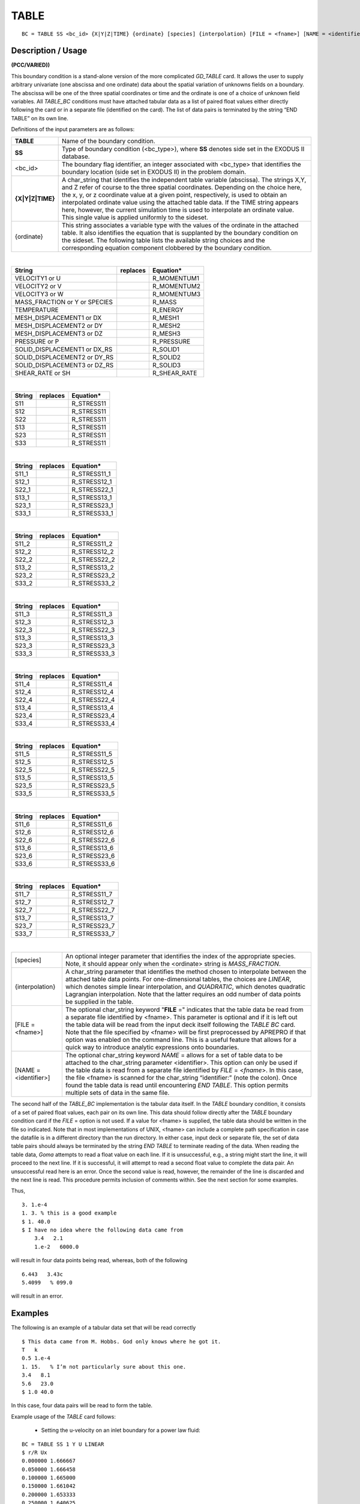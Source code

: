 *********
**TABLE**
*********

::

	BC = TABLE SS <bc_id> {X|Y|Z|TIME} {ordinate} [species] {interpolation} [FILE = <fname>] [NAME = <identifier>]

-----------------------
**Description / Usage**
-----------------------

**(PCC/VARIED))**

This boundary condition is a stand-alone version of the more complicated *GD_TABLE*
card. It allows the user to supply arbitrary univariate (one abscissa and one ordinate)
data about the spatial variation of unknowns fields on a boundary. The abscissa will be
one of the three spatial coordinates or time and the ordinate is one of a choice of
unknown field variables. All *TABLE_BC* conditions must have attached tabular data as
a list of paired float values either directly following the card or in a separate file
(identified on the card). The list of data pairs is terminated by the string “END TABLE”
on its own line.

Definitions of the input parameters are as follows:

======================= ===========================================================================
**TABLE**               Name of the boundary condition.
**SS**                  Type of boundary condition (<bc_type>), where **SS**
                        denotes side set in the EXODUS II database.
<bc_id>                 The boundary flag identifier, an integer associated with
                        <bc_type> that identifies the boundary location (side set
                        in EXODUS II) in the problem domain.
**{X|Y|Z|TIME}**        A char_string that identifies the independent table
                        variable (abscissa). The strings X,Y, and Z refer of
                        course to the three spatial coordinates. Depending on the
                        choice here, the x, y, or z coordinate value at a given
                        point, respectively, is used to obtain an interpolated
                        ordinate value using the attached table data. If the TIME
                        string appears here, however, the current simulation
                        time is used to interpolate an ordinate value. This single
                        value is applied uniformly to the sideset.
{ordinate}              This string associates a variable type with the values of
                        the ordinate in the attached table. It also identifies the
                        equation that is supplanted by the boundary condition
                        on the sideset. The following table lists the available
                        string choices and the corresponding equation
                        component clobbered by the boundary condition.
======================= ===========================================================================

|

============================= ============ ================================
**String**                    **replaces** **Equation***
----------------------------- ------------ --------------------------------
VELOCITY1 or U                             R_MOMENTUM1
VELOCITY2 or V                             R_MOMENTUM2
VELOCITY3 or W                             R_MOMENTUM3
MASS_FRACTION or Y or SPECIES              R_MASS
TEMPERATURE                                R_ENERGY
MESH_DISPLACEMENT1 or DX                   R_MESH1
MESH_DISPLACEMENT2 or DY                   R_MESH2
MESH_DISPLACEMENT3 or DZ                   R_MESH3
PRESSURE or P                              R_PRESSURE
SOLID_DISPLACEMENT1 or DX_RS               R_SOLID1
SOLID_DISPLACEMENT2 or DY_RS               R_SOLID2
SOLID_DISPLACEMENT3 or DZ_RS               R_SOLID3
SHEAR_RATE or SH                           R_SHEAR_RATE
============================= ============ ================================

|

============================= ============ ================================
**String**                    **replaces** **Equation***
----------------------------- ------------ --------------------------------
S11                                        R_STRESS11
S12                                        R_STRESS11
S22                                        R_STRESS11
S13                                        R_STRESS11
S23                                        R_STRESS11
S33                                        R_STRESS11
============================= ============ ================================

|

============================= ============ ================================
**String**                    **replaces** **Equation***
----------------------------- ------------ --------------------------------
S11_1                                      R_STRESS11_1
S12_1                                      R_STRESS12_1
S22_1                                      R_STRESS22_1
S13_1                                      R_STRESS13_1
S23_1                                      R_STRESS23_1
S33_1                                      R_STRESS33_1
============================= ============ ================================

|

============================= ============ ================================
**String**                    **replaces** **Equation***
----------------------------- ------------ --------------------------------
S11_2                                      R_STRESS11_2
S12_2                                      R_STRESS12_2
S22_2                                      R_STRESS22_2
S13_2                                      R_STRESS13_2
S23_2                                      R_STRESS23_2
S33_2                                      R_STRESS33_2
============================= ============ ================================

|

============================= ============ ================================
**String**                    **replaces** **Equation***
----------------------------- ------------ --------------------------------
S11_3                                      R_STRESS11_3
S12_3                                      R_STRESS12_3
S22_3                                      R_STRESS22_3
S13_3                                      R_STRESS13_3
S23_3                                      R_STRESS23_3
S33_3                                      R_STRESS33_3
============================= ============ ================================

|

============================= ============ ================================
**String**                    **replaces** **Equation***
----------------------------- ------------ --------------------------------
S11_4                                      R_STRESS11_4
S12_4                                      R_STRESS12_4
S22_4                                      R_STRESS22_4
S13_4                                      R_STRESS13_4
S23_4                                      R_STRESS23_4
S33_4                                      R_STRESS33_4
============================= ============ ================================

|

============================= ============ ================================
**String**                    **replaces** **Equation***
----------------------------- ------------ --------------------------------
S11_5                                      R_STRESS11_5
S12_5                                      R_STRESS12_5
S22_5                                      R_STRESS22_5
S13_5                                      R_STRESS13_5
S23_5                                      R_STRESS23_5
S33_5                                      R_STRESS33_5
============================= ============ ================================

|

============================= ============ ================================
**String**                    **replaces** **Equation***
----------------------------- ------------ --------------------------------
S11_6                                      R_STRESS11_6
S12_6                                      R_STRESS12_6
S22_6                                      R_STRESS22_6
S13_6                                      R_STRESS13_6
S23_6                                      R_STRESS23_6
S33_6                                      R_STRESS33_6
============================= ============ ================================

|

============================= ============ ================================
**String**                    **replaces** **Equation***
----------------------------- ------------ --------------------------------
S11_7                                      R_STRESS11_7
S12_7                                      R_STRESS12_7
S22_7                                      R_STRESS22_7
S13_7                                      R_STRESS13_7
S23_7                                      R_STRESS23_7
S33_7                                      R_STRESS33_7
============================= ============ ================================

|

======================= ===========================================================================
[species]               An optional integer parameter that identifies the index
                        of the appropriate species. Note, it should appear only
                        when the <ordinate> string is *MASS_FRACTION*.
{interpolation}         A char_string parameter that identifies the method
                        chosen to interpolate between the attached table data
                        points. For one-dimensional tables, the choices are
                        *LINEAR*, which denotes simple linear interpolation, and
                        *QUADRATIC*, which denotes quadratic Lagrangian
                        interpolation. Note that the latter requires an odd
                        number of data points be supplied in the table.
[FILE = <fname>]        The optional char_string keyword "**FILE** =" indicates
                        that the table data be read from a separate file identified
                        by <fname>. This parameter is optional and if it is left
                        out the table data will be read from the input deck itself
                        following the *TABLE BC* card. Note that the file
                        specified by <fname> will be first preprocessed by
                        APREPRO if that option was enabled on the command
                        line. This is a useful feature that allows for a quick way
                        to introduce analytic expressions onto boundaries.
[NAME = <identifier>]   The optional char_string keyword *NAME* = allows for a
                        set of table data to be attached to the char_string
                        parameter <identifier>. This option can only be used if
                        the table data is read from a separate file identified by
                        *FILE* = <*fname*>. In this case, the file <fname> is
                        scanned for the char_string “identifier:” (note the
                        colon). Once found the table data is read until
                        encountering *END TABLE*. This option permits multiple
                        sets of data in the same file.
======================= ===========================================================================

The second half of the *TABLE_BC* implementation is the tabular data itself. In the
*TABLE* boundary condition, it consists of a set of paired float values, each pair on its
own line. This data should follow directly after the *TABLE* boundary condition card if
the *FILE* = option is not used. If a value for <fname> is supplied, the table data should
be written in the file so indicated. Note that in most implementations of UNIX,
<fname> can include a complete path specification in case the datafile is in a different
directory than the run directory. In either case, input deck or separate file, the set of
data table pairs should always be terminated by the string *END TABLE* to terminate
reading of the data. When reading the table data, *Goma* attempts to read a float value on
each line. If it is unsuccessful, e.g., a string might start the line, it will proceed to the
next line. If it is successful, it will attempt to read a second float value to complete the
data pair. An unsuccessful read here is an error. Once the second value is read,
however, the remainder of the line is discarded and the next line is read. This procedure
permits inclusion of comments within. See the next section for some examples.

Thus,

::

        3. 1.e-4
        1. 3. % this is a good example
        $ 1. 40.0
        $ I have no idea where the following data came from
            3.4   2.1
            1.e-2   6000.0

will result in four data points being read, whereas, both of the following

::

        6.443   3.43c
        5.4099   % 099.0

will result in an error.

------------
**Examples**
------------

The following is an example of a tabular data set that will be read correctly
::

        $ This data came from M. Hobbs. God only knows where he got it.
        T   k
        0.5 1.e-4
        1. 15.   % I’m not particularly sure about this one.
        3.4   8.1
        5.6   23.0
        $ 1.0 40.0

In this case, four data pairs will be read to form the table.

Example usage of the *TABLE* card follows:

        * Setting the u-velocity on an inlet boundary for a power law fluid:

::

        BC = TABLE SS 1 Y U LINEAR
        $ r/R Ux
        0.000000 1.666667
        0.050000 1.666458
        0.100000 1.665000
        0.150000 1.661042
        0.200000 1.653333
        0.250000 1.640625
        0.300000 1.621667
        ..
        ..
        0.900000 0.451667
        0.950000 0.237708
        1.000000 0.000000
        END TABLE

|

        * Setting the inlet concentration profiles for species 0 and species 1 from data in
          y.table:

::

        BC = TABLE SS 1 Y SPECIES 0 QUADRATIC FILE = y.table NAME = y0
        BC = TABLE SS 1 Y SPECIES 1 QUADRATIC FILE = y.table NAME = y1

|

        * The file y.table contains:

::

        y0:
                0.   1.0
                0.25 0.75
                0.5 0.60
                0.75 0.30
                1.0 0.20
        END TABLE
        y1:
                0. 0.0
                0.25 0.2
                0.5 0.3
                0.75 0.5
                1.0 0.8
        END TABLE

|

        * Setting a temperature history on a sideset

::

        BC = TABLE SS 1 TIME TEMPERATURE LINEAR
        0.0   0.0
        10.0   373.0
        40.0   373.0
        50.0   500.0
        100.0   500.0
        150    0.0
        100000.0   0.0
        END TABLE

-------------------------
**Technical Discussion**
-------------------------

The *TABLE* boundary condition provides similar functionality to the *GD_TABLE*
boundary condition but with a simplified interface the notion behind both cards is that
often information on boundaries is known only as a set of data points at specific
positions on the boundary. The *TABLE* boundary condition can use that boundary
information to provide interpolated values at nodal locations and then impose them as a
strong point collocated condition.

Interpolation orders for this method are limited to *LINEAR* and *QUADRATIC* with the
latter requiring an odd number of data points be supplied in the table.
